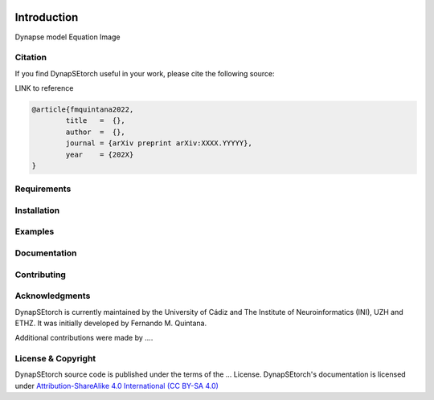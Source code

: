 .. image:: https://readthedocs.org/projects/dynapsetorch/badge/?version=latest
    :target: https://dynapsetorch.readthedocs.io/en/latest/?badge=latest
    :alt: Documentation Status
    
Introduction
============

Dynapse model
Equation
Image

Citation
--------

If you find DynapSEtorch useful in your work, please cite the following source:

LINK to reference

.. code-block:: bash

  @article{fmquintana2022,
          title   =  {},
          author  =  {},
          journal = {arXiv preprint arXiv:XXXX.YYYYY},
          year    = {202X}
  }

Requirements
------------

Installation
------------

Examples
--------

Documentation
-------------

Contributing
------------

Acknowledgments
---------------

DynapSEtorch is currently maintained by the University of Cádiz and The Institute of Neuroinformatics (INI), UZH and ETHZ. It was initially developed by Fernando M. Quintana.

Additional contributions were made by ....

License & Copyright
-------------------
DynapSEtorch source code is published under the terms of the ... License. DynapSEtorch's documentation is licensed under `Attribution-ShareAlike 4.0 International (CC BY-SA 4.0) <http://creativecommons.org/licenses/by-sa/4.0/?ref=chooser-v1>`_
